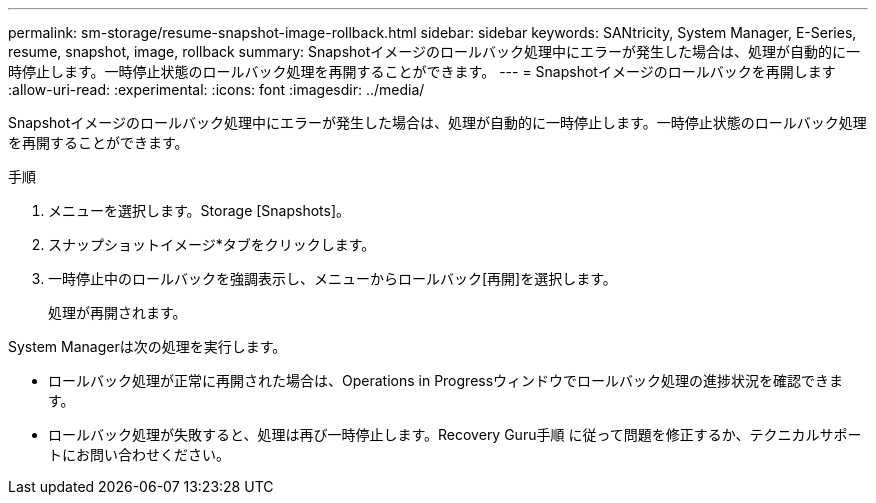 ---
permalink: sm-storage/resume-snapshot-image-rollback.html 
sidebar: sidebar 
keywords: SANtricity, System Manager, E-Series, resume, snapshot, image, rollback 
summary: Snapshotイメージのロールバック処理中にエラーが発生した場合は、処理が自動的に一時停止します。一時停止状態のロールバック処理を再開することができます。 
---
= Snapshotイメージのロールバックを再開します
:allow-uri-read: 
:experimental: 
:icons: font
:imagesdir: ../media/


[role="lead"]
Snapshotイメージのロールバック処理中にエラーが発生した場合は、処理が自動的に一時停止します。一時停止状態のロールバック処理を再開することができます。

.手順
. メニューを選択します。Storage [Snapshots]。
. スナップショットイメージ*タブをクリックします。
. 一時停止中のロールバックを強調表示し、メニューからロールバック[再開]を選択します。
+
処理が再開されます。



System Managerは次の処理を実行します。

* ロールバック処理が正常に再開された場合は、Operations in Progressウィンドウでロールバック処理の進捗状況を確認できます。
* ロールバック処理が失敗すると、処理は再び一時停止します。Recovery Guru手順 に従って問題を修正するか、テクニカルサポートにお問い合わせください。

